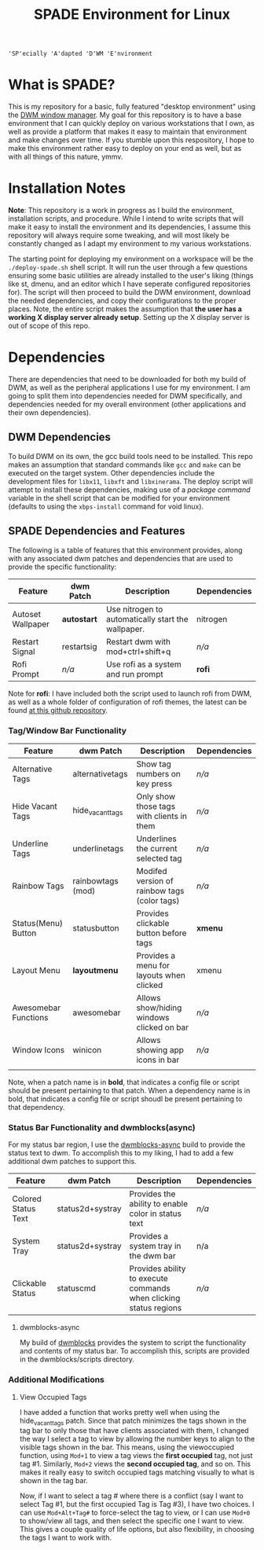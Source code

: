 #+TITLE: SPADE Environment for Linux

: 'SP'ecially 'A'dapted 'D'WM 'E'nvironment

* What is SPADE?
This is my repository for a basic, fully featured "desktop environment" using
the [[https://dwm.suckless.org][DWM window manager]]. My goal for this repository is to have a base
environment that I can quickly deploy on various workstations that I own, as
well as provide a platform that makes it easy to maintain that environment and
make changes over time. If you stumble upon this respository, I hope to make
this environment rather easy to deploy on your end as well, but as with all
things of this nature, ymmv.

* Installation Notes
*Note*: This repository is a work in progress as I build the environment,
installation scripts, and procedure. While I intend to write scripts that will
make it easy to install the environment and its dependencies, I assume this
repository will always require some tweaking, and will most likely be constantly
changed as I adapt my environment to my various workstations.

The starting point for deploying my environment on a workspace will be the
~./deploy-spade.sh~ shell script. It will run the user through a few questions
ensuring some basic utilities are already installed to the user's liking (things
like st, dmenu, and an editor which I have seperate configured repositories for).
The script will then proceed to build the DWM environment, download the needed
dependencies, and copy their configurations to the proper places. Note, the entire
script makes the assumption that *the user has a working X display server already
setup*. Setting up the X display server is out of scope of this repo.

* Dependencies
There are dependencies that need to be downloaded for both my build of DWM, as
well as the peripheral applications I use for my environment. I am going to
split them into dependencies needed for DWM specifically, and dependencies needed
for my overall environment (other applications and their own dependencies).

** DWM Dependencies
To build DWM on its own, the gcc build tools need to be installed. This repo
makes an assumption that standard commands like ~gcc~ and ~make~ can be executed on
the target system. Other dependencies include the development files for ~libx11~,
~libxft~ and ~libxinerama~. The deploy script will attempt to install these dependencies,
making use of a /package command/ variable in the shell script that can be modified
for your environment (defaults to using the ~xbps-install~ command for void linux).

** SPADE Dependencies and Features
The following is a table of features that this environment provides, along with
any associated dwm patches and dependencies that are used to provide the specific
functionality:

| Feature           | dwm Patch   | Description                                        | Dependencies |
|-------------------+-------------+----------------------------------------------------+--------------|
| Autoset Wallpaper | *autostart* | Use nitrogen to automatically start the wallpaper. | nitrogen     |
| Restart Signal    | restartsig  | Restart dwm with mod+ctrl+shift+q                  | /n/a/        |
| Rofi Prompt       | /n/a/       | Use rofi as a system and run prompt                | *rofi*       |

Note for *rofi*: I have included both the script used to launch rofi from DWM, as well as a whole folder
of configuration of rofi themes, the latest can be found [[https://github.com/adi1090x/rofi][at this github repository]].

*** Tag/Window Bar Functionality
| Feature              | dwm Patch         | Description                                  | Dependencies |
|----------------------+-------------------+----------------------------------------------+--------------|
| Alternative Tags     | alternativetags   | Show tag numbers on key press                | /n/a/        |
| Hide Vacant Tags     | hide_vacant_tags  | Only show those tags with clients in them    | /n/a/        |
| Underline Tags       | underlinetags     | Underlines the current selected tag          | /n/a/        |
| Rainbow Tags         | rainbowtags (mod) | Modifed version of rainbow tags (color tags) | /n/a/        |
| Status(Menu) Button  | statusbutton      | Provides clickable button before tags        | *xmenu*      |
| Layout Menu          | *layoutmenu*      | Provides a menu for layouts when clicked     | xmenu        |
| Awesomebar Functions | awesomebar        | Allows show/hiding windows clicked on bar    | /n/a/        |
| Window Icons         | winicon           | Allows showing app icons in bar              | /n/a/        |
|                      |                   |                                              |              |

Note, when a patch name is in *bold*, that indicates a config file or script should be present pertaining
to that patch. When a dependency name is in bold, that indicates a config file or script shoudl be present
pertaining to that dependency.

*** Status Bar Functionality and dwmblocks(async)
For my status bar region, I use the [[https://github.com/UtkarshVerma/dwmblocks-async][dwmblocks-async]] build
to provide the status text to dwm. To accomplish this to my liking, I had to add a few additional dwm patches
to support this.

| Feature             | dwm Patch        | Description                                                       | Dependencies |
|---------------------+------------------+-------------------------------------------------------------------+--------------|
| Colored Status Text | status2d+systray | Provides the ability to enable color in status text               | /n/a/        |
| System Tray         | status2d+systray | Provides a system tray in the dwm bar                             | n/a          |
| Clickable Status    | statuscmd        | Provides ability to execute commands when clicking status regions | /n/a/        |

**** dwmblocks-async
My build of [[https://github.com/knaveightt/dwmblocks][dwmblocks]] provides the system to script the functionality and
contents of my status bar. To accomplish this, scripts are provided in the dwmblocks/scripts directory.


*** Additional Modifications
**** View Occupied Tags
I have added a function that works pretty well when using the hide_vacant_tags patch. Since that patch
minimizes the tags shown in the tag bar to only those that have clients associated with them, I changed
the way I select a tag to view by allowing the number keys to align to the visible tags shown in the bar.
This means, using the viewoccupied function, using ~Mod+1~ to view a tag views the *first occupied* tag, not
just tag #1. Similarly, ~Mod+2~ views the *second occupied tag*, and so on. This makes it really easy to
switch occupied tags matching visually to what is shown in the tag bar.

Now, if I want to select a tag # where there is a conflict (say I want to select Tag #1, but the first
occupied Tag is Tag #3), I have two choices. I can use ~Mod+Alt+Tag#~ to force-select the tag to view,
or I can use ~Mod+0~ to show/view all tags, and then select the specific one I want to view. This gives a
couple quality of life options, but also flexibility, in choosing the tags I want to work with.
